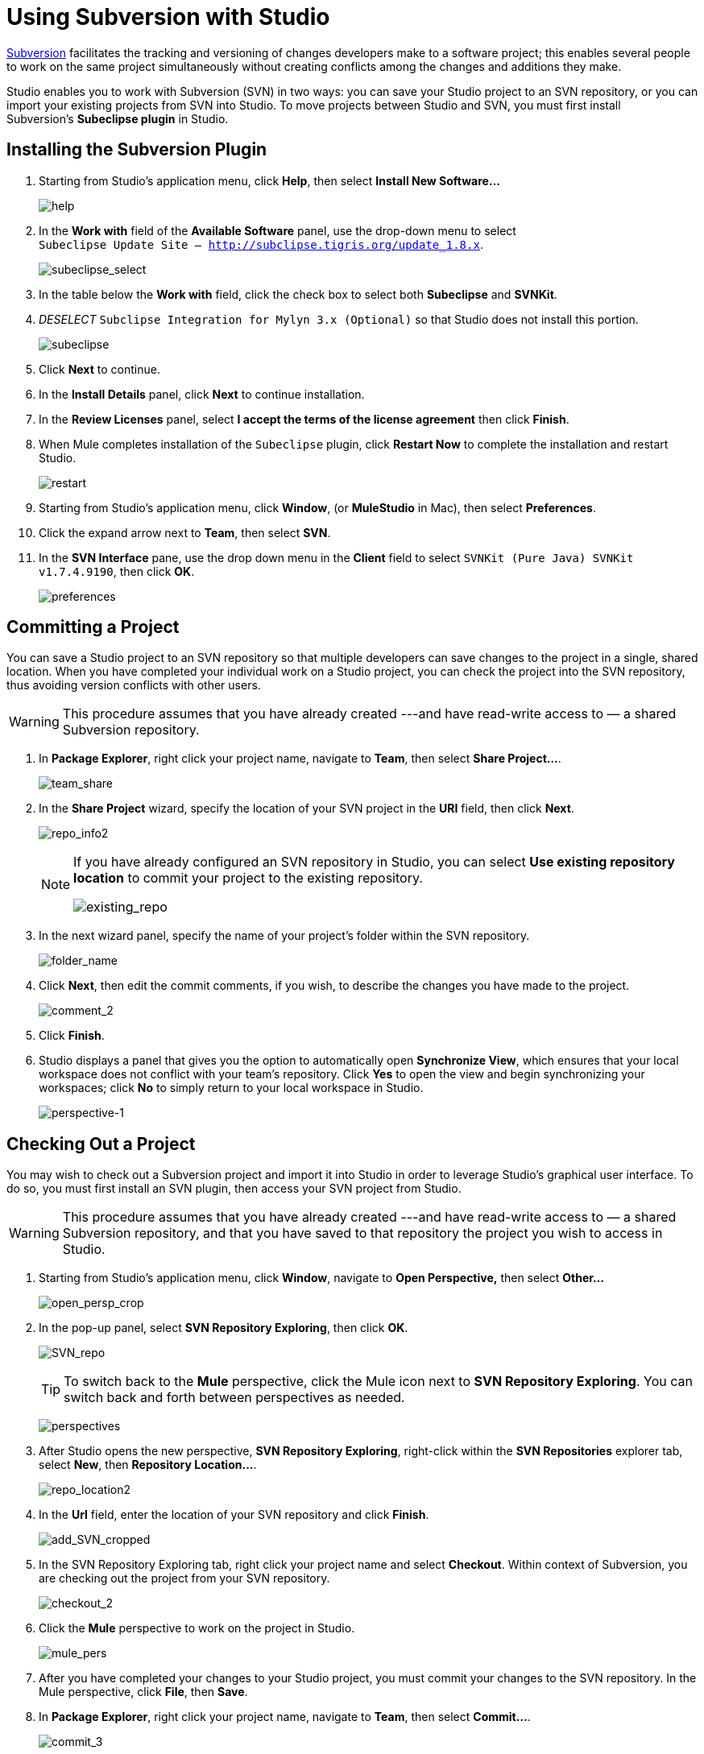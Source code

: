 = Using Subversion with Studio

http://subversion.apache.org/[Subversion] facilitates the tracking and versioning of changes developers make to a software project; this enables several people to work on the same project simultaneously without creating conflicts among the changes and additions they make.

Studio enables you to work with Subversion (SVN) in two ways: you can save your Studio project to an SVN repository, or you can import your existing projects from SVN into Studio. To move projects between Studio and SVN, you must first install Subversion's *Subeclipse plugin* in Studio.

== Installing the Subversion Plugin

. Starting from Studio's application menu, click *Help*, then select **Install New Software...** 
+
image:help.png[help]

. In the *Work with* field of the *Available Software* panel, use the drop-down menu to select +
`Subeclipse Update Site – http://subclipse.tigris.org/update_1.8.x`.
+
image:subeclipse_select.png[subeclipse_select]

. In the table below the *Work with* field, click the check box to select both *Subeclipse* and *SVNKit*. 
. _DESELECT_ `Subclipse Integration for Mylyn 3.x (Optional)` so that Studio does not install this portion.
+
image:subeclipse.png[subeclipse]

. Click *Next* to continue.
. In the *Install Details* panel, click *Next* to continue installation.
. In the *Review Licenses* panel, select *I accept the terms of the license agreement* then click *Finish*.
. When Mule completes installation of the `Subeclipse` plugin, click *Restart Now* to complete the installation and restart Studio. 
+
image:restart.png[restart] +

. Starting from Studio's application menu, click *Window*, (or *MuleStudio* in Mac), then select *Preferences*.
. Click the expand arrow next to *Team*, then select *SVN*.
. In the *SVN Interface* pane, use the drop down menu in the *Client* field to select `SVNKit (Pure Java) SVNKit v1.7.4.9190`, then click *OK*.
+
image:preferences.png[preferences]

== Committing a Project

You can save a Studio project to an SVN repository so that multiple developers can save changes to the project in a single, shared location. When you have completed your individual work on a Studio project, you can check the project into the SVN repository, thus avoiding version conflicts with other users.

[WARNING]
This procedure assumes that you have already created ---and have read-write access to — a shared Subversion repository.

. In *Package Explorer*, right click your project name, navigate to *Team*, then select **Share Project...**.
+
image:team_share.png[team_share] +

. In the *Share Project* wizard, specify the location of your SVN project in the *URI* field, then click *Next*. 
+
image:repo_info2.png[repo_info2]
+
[NOTE]
====
If you have already configured an SVN repository in Studio, you can select *Use existing repository location* to commit your project to the existing repository.

image:existing_repo.png[existing_repo]
====

. In the next wizard panel, specify the name of your project's folder within the SVN repository. 
+
image:folder_name.png[folder_name] +

. Click *Next*, then edit the commit comments, if you wish, to describe the changes you have made to the project. 
+
image:comment_2.png[comment_2]

. Click *Finish*.
. Studio displays a panel that gives you the option to automatically open *Synchronize View*, which ensures that your local workspace does not conflict with your team's repository. Click *Yes* to open the view and begin synchronizing your workspaces; click *No* to simply return to your local workspace in Studio.
+
image:perspective-1.png[perspective-1]

== Checking Out a Project

You may wish to check out a Subversion project and import it into Studio in order to leverage Studio's graphical user interface. To do so, you must first install an SVN plugin, then access your SVN project from Studio.

[WARNING]
This procedure assumes that you have already created ---and have read-write access to — a shared Subversion repository, and that you have saved to that repository the project you wish to access in Studio.

. Starting from Studio's application menu, click *Window*, navigate to **Open Perspective,** then select **Other...**
+
image:open_persp_crop.png[open_persp_crop]

. In the pop-up panel, select *SVN Repository Exploring*, then click *OK*. 
+
image:SVN_repo.png[SVN_repo]
+
[TIP]
To switch back to the *Mule* perspective, click the Mule icon next to *SVN Repository Exploring*. You can switch back and forth between perspectives as needed.
+
image:perspectives.png[perspectives]

. After Studio opens the new perspective, *SVN Repository Exploring*, right-click within the *SVN Repositories* explorer tab, select *New*, then **Repository Location...**. 
+
image:repo_location2.png[repo_location2]

. In the *Url* field, enter the location of your SVN repository and click *Finish*. 
+
image:add_SVN_cropped.png[add_SVN_cropped]

. In the SVN Repository Exploring tab, right click your project name and select *Checkout*. Within context of Subversion, you are checking out the project from your SVN repository. 
+
image:checkout_2.png[checkout_2]

. Click the *Mule* perspective to work on the project in Studio. 
+
image:mule_pers.png[mule_pers]

. After you have completed your changes to your Studio project, you must commit your changes to the SVN repository. In the Mule perspective, click *File*, then *Save*.

. In *Package Explorer*, right click your project name, navigate to *Team*, then select **Commit...**. 
+
image:commit_3.png[commit_3]

. In the *Commit message* field of the *Commit Changes* panel, enter notes to describe what you have added or changed in the Studio project.

. Click the check box next to all items listed in the *Files* pane, then click *Commit* to save the changes to the SVN repository.
